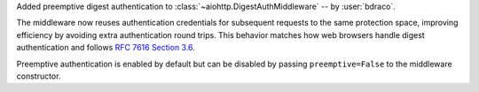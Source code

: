 Added preemptive digest authentication to :class:`~aiohttp.DigestAuthMiddleware` -- by :user:`bdraco`.

The middleware now reuses authentication credentials for subsequent requests to the same
protection space, improving efficiency by avoiding extra authentication round trips.
This behavior matches how web browsers handle digest authentication and follows
`RFC 7616 Section 3.6 <https://datatracker.ietf.org/doc/html/rfc7616#section-3.6>`_.

Preemptive authentication is enabled by default but can be disabled by passing
``preemptive=False`` to the middleware constructor.
